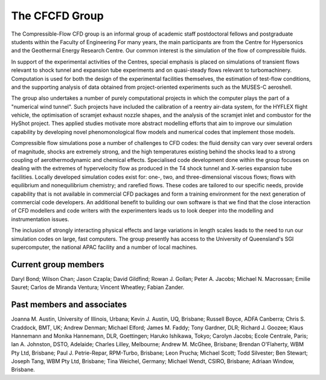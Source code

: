 The CFCFD Group
===============

The Compressible-Flow CFD group is an informal group of academic staff
postdoctoral fellows and postgraduate students within the Faculty of Engineering
For many years, the main participants are from the Centre for Hypersonics
and the Geothermal Energy Research Centre.
Our common interest is the simulation of the flow of compressible fluids.

In support of the experimental activities of the Centres, 
special emphasis is placed on simulations of transient flows
relevant to shock tunnel and expansion tube experiments and on
quasi-steady flows relevant to turbomachinery.
Computation is used for both the design of the experimental facilities themselves,
the estimation of test-flow conditions,
and the supporting analysis of data obtained from 
project-oriented experiments such as the MUSES-C aeroshell.

The group also undertakes a number of purely computational projects 
in which the computer plays the part of a "numerical wind tunnel".
Such projects have included the calibration of a reentry air-data system,
for the HYFLEX flight vehicle,
the optimisation of scramjet exhaust nozzle shapes, and
the analysis of the scramjet inlet and combustor for the HyShot project.
Thes applied studies motivate more abstract modelling efforts that
aim to improve our simulation capability by developing novel phenomonological
flow models and numerical codes that implement those models. 

Compressible flow simulations pose a number of challenges to CFD codes:
the fluid density can vary over several orders of magnitude, 
shocks are extremely strong,
and the high temperatures existing behind the shocks 
lead to a strong coupling of aerothermodynamic and chemical effects.
Specialised code development done within the group focuses on 
dealing with the extremes of hypervelocity flow
as produced in the T4 shock tunnel and X-series expansion tube facilities.
Locally developed simulation codes exist for: 
one-, two, and three-dimensional viscous flows; 
flows with equilibrium and nonequilibrium chemistry;
and rarefied flows.
These codes are tailored to our specific needs, 
provide capability that is not available in commercial CFD packages and
form a training environment for the next generation of commercial
code developers.
An additional benefit to building our own software is that we find that the
close interaction of CFD modellers and code writers with the experimenters
leads us to look deeper into the modelling and instrumentation issues. 

The inclusion of strongly interacting physical effects and large
variations in length scales leads to the need to run our simulation
codes on large, fast computers.
The group presently has access to the University of Queensland's 
SGI supercomputer, the national APAC facility and a number of local machines.

Current group members
---------------------
Daryl Bond;
Wilson Chan;
Jason Czapla;
David Gildfind;
Rowan J. Gollan;
Peter A. Jacobs;
Michael N. Macrossan;
Emilie Sauret;
Carlos de Miranda Ventura;
Vincent Wheatley;
Fabian Zander.

Past members and associates
---------------------------
Joanna M. Austin, University of Illinois, Urbana;
Kevin J. Austin, UQ, Brisbane;
Russell Boyce, ADFA Canberra;
Chris S. Craddock, BMT, UK;
Andrew Denman;
Michael Elford;
James M. Faddy;
Tony Gardner,  DLR;
Richard J. Goozee;
Klaus Hannemann and Monika Hannemann, DLR, Goettingen;
Haruko Ishikawa, Tokyo;
Carolyn Jacobs; Ecole Centrale, Paris;
Ian A. Johnston, DSTO, Adelaide;
Charles Lilley, Melbourne;
Andrew M. McGhee, Brisbane;
Brendan O'Flaherty, WBM Pty Ltd, Brisbane;
Paul J. Petrie-Repar, RPM-Turbo, Brisbane;
Leon Prucha;
Michael Scott; 
Todd Silvester; 
Ben Stewart;
Joseph Tang, WBM Pty Ltd, Brisbane;
Tina Weichel, Germany;
Michael Wendt, CSIRO, Brisbane;
Adriaan Window, Brisbane.



